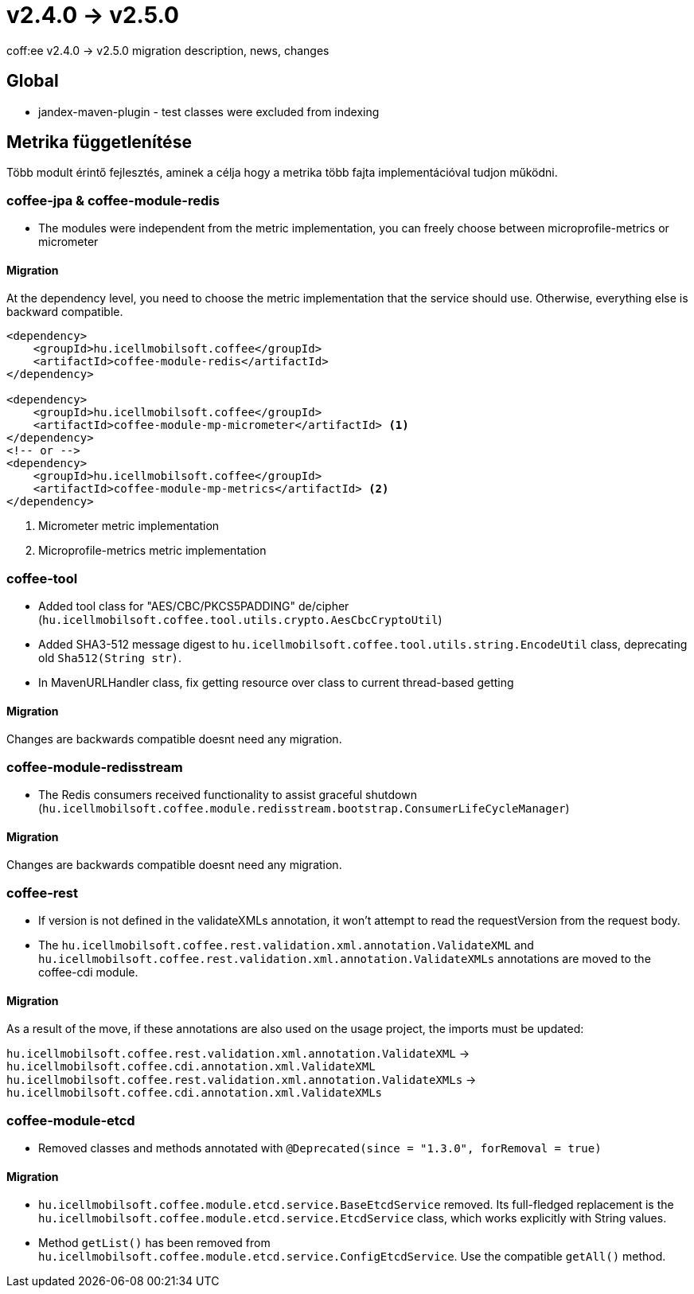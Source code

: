 = v2.4.0 → v2.5.0

coff:ee v2.4.0 -> v2.5.0 migration description, news, changes


== Global

* jandex-maven-plugin - test classes were excluded from indexing

== Metrika függetlenítése
Több modult érintő fejlesztés, aminek a célja hogy a metrika több fajta implementációval
tudjon működni.

=== coffee-jpa & coffee-module-redis

* The modules were independent from the metric implementation,
you can freely choose between microprofile-metrics or micrometer

==== Migration

At the dependency level, you need to choose the metric implementation
that the service should use.
Otherwise, everything else is backward compatible.

[source,xml]
----
<dependency>
    <groupId>hu.icellmobilsoft.coffee</groupId>
    <artifactId>coffee-module-redis</artifactId>
</dependency>

<dependency>
    <groupId>hu.icellmobilsoft.coffee</groupId>
    <artifactId>coffee-module-mp-micrometer</artifactId> <1>
</dependency>
<!-- or -->
<dependency>
    <groupId>hu.icellmobilsoft.coffee</groupId>
    <artifactId>coffee-module-mp-metrics</artifactId> <2>
</dependency>
----
<1> Micrometer metric implementation
<1> Microprofile-metrics metric implementation

=== coffee-tool

* Added tool class for "AES/CBC/PKCS5PADDING" de/cipher
(`hu.icellmobilsoft.coffee.tool.utils.crypto.AesCbcCryptoUtil`)
* Added SHA3-512 message digest to `hu.icellmobilsoft.coffee.tool.utils.string.EncodeUtil` class,
deprecating old `Sha512(String str)`.
* In MavenURLHandler class, fix getting resource over class to current thread-based getting

==== Migration

Changes are backwards compatible doesnt need any migration.

=== coffee-module-redisstream

* The Redis consumers received functionality to assist graceful shutdown
(`hu.icellmobilsoft.coffee.module.redisstream.bootstrap.ConsumerLifeCycleManager`)

==== Migration

Changes are backwards compatible doesnt need any migration.

=== coffee-rest

* If version is not defined in the validateXMLs annotation, it won't attempt to read the requestVersion from the request body.
* The `hu.icellmobilsoft.coffee.rest.validation.xml.annotation.ValidateXML` and `hu.icellmobilsoft.coffee.rest.validation.xml.annotation.ValidateXMLs` annotations are moved to the coffee-cdi module.

==== Migration

As a result of the move, if these annotations are also used on the usage project, the imports must be updated:

`hu.icellmobilsoft.coffee.rest.validation.xml.annotation.ValidateXML` -> `hu.icellmobilsoft.coffee.cdi.annotation.xml.ValidateXML`
`hu.icellmobilsoft.coffee.rest.validation.xml.annotation.ValidateXMLs` -> `hu.icellmobilsoft.coffee.cdi.annotation.xml.ValidateXMLs`

=== coffee-module-etcd

* Removed classes and methods annotated with `@Deprecated(since = "1.3.0", forRemoval = true)`

==== Migration

* `hu.icellmobilsoft.coffee.module.etcd.service.BaseEtcdService` removed.
Its full-fledged replacement is the `hu.icellmobilsoft.coffee.module.etcd.service.EtcdService` class,
which works explicitly with String values.
* Method `getList()` has been removed from `hu.icellmobilsoft.coffee.module.etcd.service.ConfigEtcdService`. Use the compatible `getAll()` method.